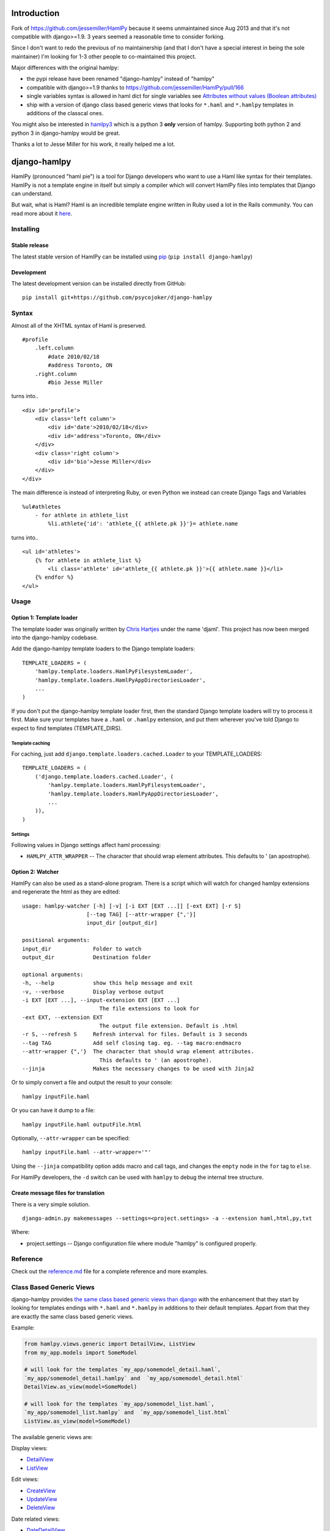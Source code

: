 Introduction
============

Fork of https://github.com/jessemiller/HamlPy because it seems
unmaintained since Aug 2013 and that it's not compatible with
django>=1.9. 3 years seemed a reasonable time to consider forking.

Since I don't want to redo the previous of no maintainership (and that I
don't have a special interest in being the sole maintainer) I'm looking
for 1-3 other people to co-maintained this project.

Major differences with the original hamlpy:

-  the pypi release have been renamed "django-hamlpy" instead of
   "hamlpy"
-  compatible with django>=1.9 thanks to
   https://github.com/jessemiller/HamlPy/pull/166
-  single variables syntax is allowed in haml dict for single variables
   see `Attributes without values (Boolean
   attributes) <http://github.com/psycojoker/django-hamlpy/blob/master/reference.md#attributes-without-values-boolean-attributes>`__
-  ship with a version of django class based generic views that looks
   for ``*.haml`` and ``*.hamlpy`` templates in additions of the
   classcal ones.

You might also be interested in `hamlpy3 <hamlpy3>`__ which is a python
3 **only** version of hamlpy. Supporting both python 2 and python 3 in
django-hamlpy would be great.

Thanks a lot to Jesse Miller for his work, it really helped me a lot.

django-hamlpy
=============

HamlPy (pronounced "haml pie") is a tool for Django developers who want
to use a Haml like syntax for their templates. HamlPy is not a template
engine in itself but simply a compiler which will convert HamlPy files
into templates that Django can understand.

But wait, what is Haml? Haml is an incredible template engine written in
Ruby used a lot in the Rails community. You can read more about it
`here <http://www.haml-lang.com>`__.

Installing
----------

Stable release
~~~~~~~~~~~~~~

The latest stable version of HamlPy can be installed using
`pip <http://pypi.python.org/pypi/pip/>`__
(``pip install django-hamlpy``)

Development
~~~~~~~~~~~

The latest development version can be installed directly from GitHub:

::

    pip install git+https://github.com/psycojoker/django-hamlpy

Syntax
------

Almost all of the XHTML syntax of Haml is preserved.

::

    #profile
        .left.column
            #date 2010/02/18
            #address Toronto, ON
        .right.column
            #bio Jesse Miller


turns into..

::

    <div id='profile'>
        <div class='left column'>
            <div id='date'>2010/02/18</div>
            <div id='address'>Toronto, ON</div>
        </div>
        <div class='right column'>
            <div id='bio'>Jesse Miller</div>
        </div>
    </div>

The main difference is instead of interpreting Ruby, or even Python we
instead can create Django Tags and Variables

::

    %ul#athletes
        - for athlete in athlete_list
            %li.athlete{'id': 'athlete_{{ athlete.pk }}'}= athlete.name

turns into..

::

    <ul id='athletes'>
        {% for athlete in athlete_list %}
            <li class='athlete' id='athlete_{{ athlete.pk }}'>{{ athlete.name }}</li>
        {% endfor %}
    </ul>

Usage
-----

Option 1: Template loader
~~~~~~~~~~~~~~~~~~~~~~~~~

The template loader was originally written by `Chris
Hartjes <https://github.com/chartjes>`__ under the name 'djaml'. This
project has now been merged into the django-hamlpy codebase.

Add the django-hamlpy template loaders to the Django template loaders:

::

    TEMPLATE_LOADERS = (
        'hamlpy.template.loaders.HamlPyFilesystemLoader',
        'hamlpy.template.loaders.HamlPyAppDirectoriesLoader',   
        ...
    )

If you don't put the django-hamlpy template loader first, then the
standard Django template loaders will try to process it first. Make sure
your templates have a ``.haml`` or ``.hamlpy`` extension, and put them
wherever you've told Django to expect to find templates
(TEMPLATE\_DIRS).

Template caching
^^^^^^^^^^^^^^^^

For caching, just add ``django.template.loaders.cached.Loader`` to your
TEMPLATE\_LOADERS:

::

    TEMPLATE_LOADERS = (
        ('django.template.loaders.cached.Loader', (
            'hamlpy.template.loaders.HamlPyFilesystemLoader',
            'hamlpy.template.loaders.HamlPyAppDirectoriesLoader',
            ...
        )),   
    )

Settings
^^^^^^^^

Following values in Django settings affect haml processing:

-  ``HAMLPY_ATTR_WRAPPER`` -- The character that should wrap element
   attributes. This defaults to ' (an apostrophe).

Option 2: Watcher
~~~~~~~~~~~~~~~~~

HamlPy can also be used as a stand-alone program. There is a script
which will watch for changed hamlpy extensions and regenerate the html
as they are edited:

::

        usage: hamlpy-watcher [-h] [-v] [-i EXT [EXT ...]] [-ext EXT] [-r S]
                            [--tag TAG] [--attr-wrapper {",'}]
                            input_dir [output_dir]

        positional arguments:
        input_dir             Folder to watch
        output_dir            Destination folder

        optional arguments:
        -h, --help            show this help message and exit
        -v, --verbose         Display verbose output
        -i EXT [EXT ...], --input-extension EXT [EXT ...]
                                The file extensions to look for
        -ext EXT, --extension EXT
                                The output file extension. Default is .html
        -r S, --refresh S     Refresh interval for files. Default is 3 seconds
        --tag TAG             Add self closing tag. eg. --tag macro:endmacro
        --attr-wrapper {",'}  The character that should wrap element attributes.
                                This defaults to ' (an apostrophe).
        --jinja               Makes the necessary changes to be used with Jinja2

Or to simply convert a file and output the result to your console:

::

    hamlpy inputFile.haml

Or you can have it dump to a file:

::

    hamlpy inputFile.haml outputFile.html

Optionally, ``--attr-wrapper`` can be specified:

::

    hamlpy inputFile.haml --attr-wrapper='"'

Using the ``--jinja`` compatibility option adds macro and call tags, and
changes the ``empty`` node in the ``for`` tag to ``else``.

For HamlPy developers, the ``-d`` switch can be used with ``hamlpy`` to
debug the internal tree structure.

Create message files for translation
~~~~~~~~~~~~~~~~~~~~~~~~~~~~~~~~~~~~

There is a very simple solution.

::

    django-admin.py makemessages --settings=<project.settings> -a --extension haml,html,py,txt

Where:

-  project.settings -- Django configuration file where module "hamlpy"
   is configured properly.

Reference
---------

Check out the
`reference.md <http://github.com/psycojoker/django-hamlpy/blob/master/reference.md>`__
file for a complete reference and more examples.

Class Based Generic Views
-------------------------

django-hamlpy provides `the same class based generic views than
django <https://docs.djangoproject.com/en/1.10/topics/class-based-views/generic-display/>`__
with the enhancement that they start by looking for templates endings
with ``*.haml`` and ``*.hamlpy`` in additions to their default
templates. Appart from that they are exactly the same class based
generic views.

Example:

.. code:: python

    from hamlpy.views.generic import DetailView, ListView
    from my_app.models import SomeModel

    # will look for the templates `my_app/somemodel_detail.haml`,
    `my_app/somemodel_detail.hamlpy` and  `my_app/somemodel_detail.html`
    DetailView.as_view(model=SomeModel)

    # will look for the templates `my_app/somemodel_list.haml`,
    `my_app/somemodel_list.hamlpy` and  `my_app/somemodel_list.html`
    ListView.as_view(model=SomeModel)

The available generic views are:

Display views:

-  `DetailView <https://docs.djangoproject.com/en/1.10/ref/class-based-views/generic-display/#detailview>`__
-  `ListView <https://docs.djangoproject.com/en/1.10/ref/class-based-views/generic-display/#listview>`__

Edit views:

-  `CreateView <https://docs.djangoproject.com/en/1.10/ref/class-based-views/generic-display/#createview>`__
-  `UpdateView <https://docs.djangoproject.com/en/1.10/ref/class-based-views/generic-display/#updateview>`__
-  `DeleteView <https://docs.djangoproject.com/en/1.10/ref/class-based-views/generic-display/#deleteview>`__

Date related views:

-  `DateDetailView <https://docs.djangoproject.com/en/1.10/ref/class-based-views/generic-display/#datedetailview>`__
-  `ArchiveIndexView <https://docs.djangoproject.com/en/1.10/ref/class-based-views/generic-display/#archiveindexview>`__
-  `YearArchiveView <https://docs.djangoproject.com/en/1.10/ref/class-based-views/generic-display/#yeararchiveview>`__
-  `MonthArchiveView <https://docs.djangoproject.com/en/1.10/ref/class-based-views/generic-display/#montharchiveview>`__
-  `WeekArchiveView <https://docs.djangoproject.com/en/1.10/ref/class-based-views/generic-display/#weekarchiveview>`__
-  `DayArchiveView <https://docs.djangoproject.com/en/1.10/ref/class-based-views/generic-display/#dayarchiveview>`__
-  `TodayArchiveView <https://docs.djangoproject.com/en/1.10/ref/class-based-views/generic-display/#todayarchiveview>`__

All views are importable from ``hamlpy.views.generic`` so you just need
to switch ``django`` to ``hamlpy`` in your files to benefit from them.

Uses HamlExtensionTemplateView to create similar views
~~~~~~~~~~~~~~~~~~~~~~~~~~~~~~~~~~~~~~~~~~~~~~~~~~~~~~

All those views are built using ``HamlExtensionTemplateView`` mixin. It
calls
`get\_template\_names <https://docs.djangoproject.com/en/1.10/ref/class-based-views/mixins-simple/#django.views.generic.base.TemplateResponseMixin.get_template_names>`__
from its super classes, looks for all template names endings with
``.html``, ``.htm`` and ``.xml`` and had at the beginning of this list
of templates name the same template base names but with the ``.haml``
and ``.hamlpy`` extensions.

Example usage:

.. code:: python

    from hamlpy.views.generic import HamlExtensionTemplateView

    class MyNewView(HamlExtensionTemplateView, ParentViewWithAGetTemplateNames):
        pass

``HamlExtensionTemplateView`` *needs* to be first in the inheritance
list.

Status
------

HamlPy currently:

-  has no configuration file. which it should for a few reasons, like
   turning off what is autoescaped for example
-  does not support some of the filters yet

Contributing
------------

Very happy to have contributions to this project. Please write tests for
any new features and always ensure the current tests pass. You can run
the tests from the base direcotry by running

::

    python setup.py nosetests



